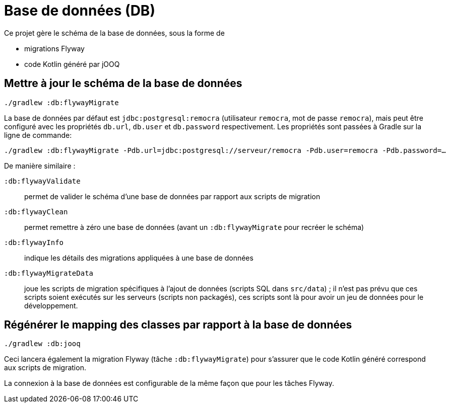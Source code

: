 = Base de données (DB)

Ce projet gère le schéma de la base de données, sous la forme de

 * migrations Flyway
 * code Kotlin généré par jOOQ

== Mettre à jour le schéma de la base de données

[source]
----
./gradlew :db:flywayMigrate
----

La base de données par défaut est `jdbc:postgresql:remocra` (utilisateur `remocra`, mot de passe `remocra`),
mais peut être configuré avec les propriétés `db.url`, `db.user` et `db.password` respectivement.
Les propriétés sont passées à Gradle sur la ligne de commande:

[source]
----
./gradlew :db:flywayMigrate -Pdb.url=jdbc:postgresql://serveur/remocra -Pdb.user=remocra -Pdb.password=…
----

De manière similaire :

`:db:flywayValidate`:: permet de valider le schéma d'une base de données par rapport aux scripts de migration
`:db:flywayClean`:: permet remettre à zéro une base de données (avant un `:db:flywayMigrate` pour recréer le schéma)
`:db:flywayInfo`:: indique les détails des migrations appliquées à une base de données
`:db:flywayMigrateData`:: joue les scripts de migration spécifiques à l'ajout de données (scripts SQL dans `src/data`) ; il n'est pas prévu que ces scripts soient exécutés sur les serveurs (scripts non packagés), ces scripts sont là pour avoir un jeu de données pour le développement.

== Régénérer le mapping des classes par rapport à la base de données

[source]
----
./gradlew :db:jooq
----

Ceci lancera également la migration Flyway (tâche `:db:flywayMigrate`)
pour s'assurer que le code Kotlin généré correspond aux scripts de migration.

La connexion à la base de données est configurable de la même façon que pour les tâches Flyway.
